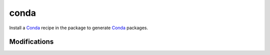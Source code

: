conda
=====

Install a Conda_ recipe in the package to generate Conda_ packages.

Modifications
-------------

.. raw:: html
    :file: modifications.html



.. _Conda: http://conda.pydata.org/docs/intro.html
